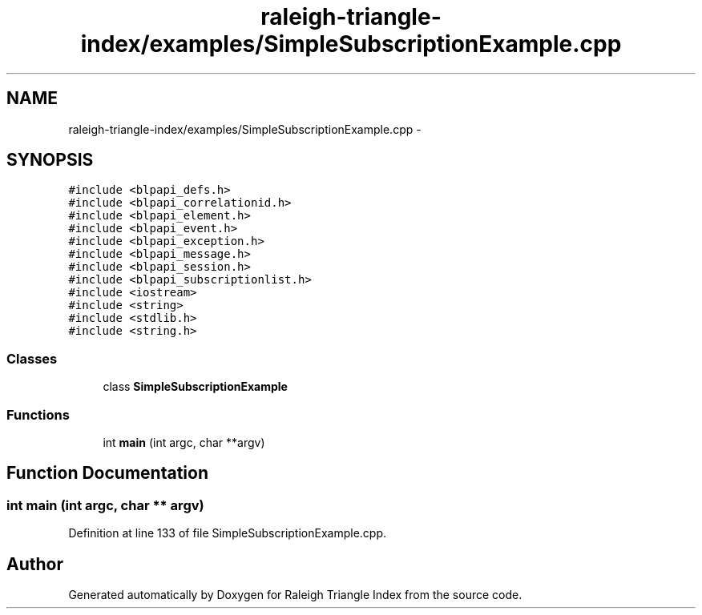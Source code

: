 .TH "raleigh-triangle-index/examples/SimpleSubscriptionExample.cpp" 3 "Wed Apr 13 2016" "Version 1.0.0" "Raleigh Triangle Index" \" -*- nroff -*-
.ad l
.nh
.SH NAME
raleigh-triangle-index/examples/SimpleSubscriptionExample.cpp \- 
.SH SYNOPSIS
.br
.PP
\fC#include <blpapi_defs\&.h>\fP
.br
\fC#include <blpapi_correlationid\&.h>\fP
.br
\fC#include <blpapi_element\&.h>\fP
.br
\fC#include <blpapi_event\&.h>\fP
.br
\fC#include <blpapi_exception\&.h>\fP
.br
\fC#include <blpapi_message\&.h>\fP
.br
\fC#include <blpapi_session\&.h>\fP
.br
\fC#include <blpapi_subscriptionlist\&.h>\fP
.br
\fC#include <iostream>\fP
.br
\fC#include <string>\fP
.br
\fC#include <stdlib\&.h>\fP
.br
\fC#include <string\&.h>\fP
.br

.SS "Classes"

.in +1c
.ti -1c
.RI "class \fBSimpleSubscriptionExample\fP"
.br
.in -1c
.SS "Functions"

.in +1c
.ti -1c
.RI "int \fBmain\fP (int argc, char **argv)"
.br
.in -1c
.SH "Function Documentation"
.PP 
.SS "int main (int argc, char ** argv)"

.PP
Definition at line 133 of file SimpleSubscriptionExample\&.cpp\&.
.SH "Author"
.PP 
Generated automatically by Doxygen for Raleigh Triangle Index from the source code\&.
